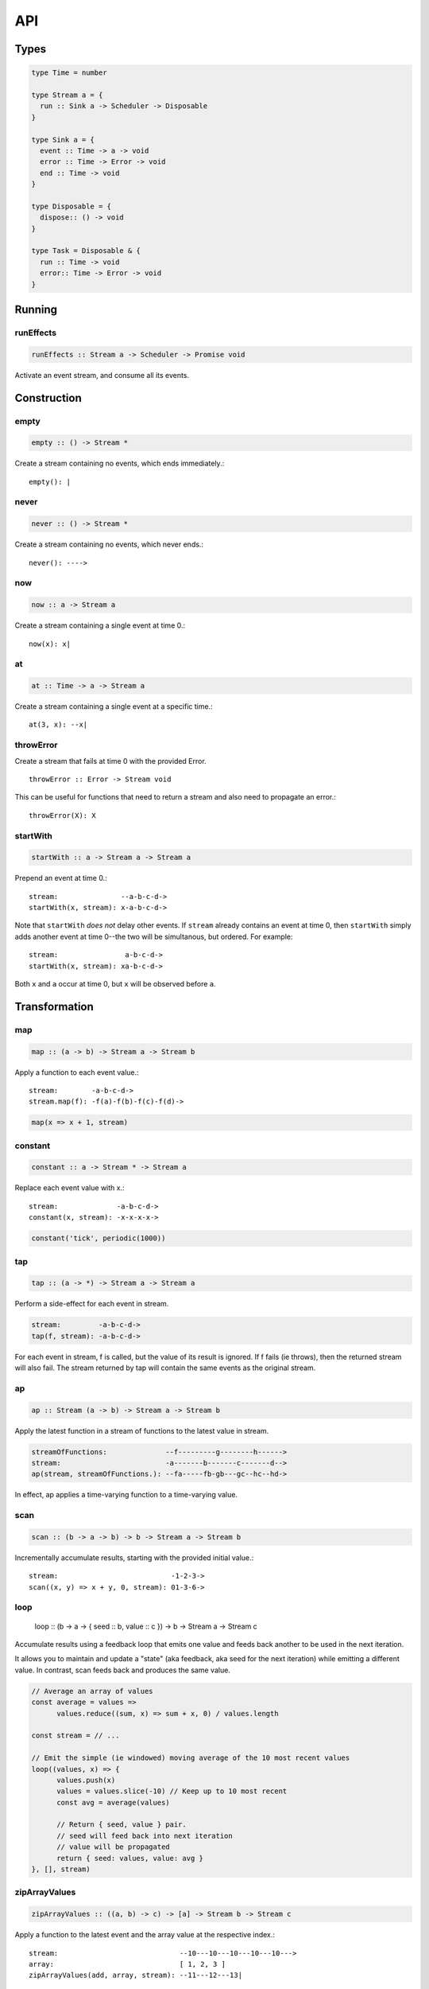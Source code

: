API
===

.. _types:

Types
-----

.. code-block:: haskell

  type Time = number

  type Stream a = {
    run :: Sink a -> Scheduler -> Disposable
  }

  type Sink a = {
    event :: Time -> a -> void
    error :: Time -> Error -> void
    end :: Time -> void
  }

  type Disposable = {
    dispose:: () -> void
  }

  type Task = Disposable & {
    run :: Time -> void
    error:: Time -> Error -> void
  }

Running
-------

.. _runEffects:

runEffects
^^^^^^^^^^

.. code-block:: haskell

  runEffects :: Stream a -> Scheduler -> Promise void

Activate an event stream, and consume all its events.

Construction
------------

.. _empty:

empty
^^^^^

.. code-block:: haskell

  empty :: () -> Stream *

Create a stream containing no events, which ends immediately.::

  empty(): |

.. _never:

never
^^^^^

.. code-block:: haskell

  never :: () -> Stream *

Create a stream containing no events, which never ends.::

  never(): ---->

.. _now:

now
^^^

.. code-block:: haskell

  now :: a -> Stream a

Create a stream containing a single event at time 0.::

  now(x): x|

.. _at:

at
^^

.. code-block:: haskell

  at :: Time -> a -> Stream a

Create a stream containing a single event at a specific time.::

  at(3, x): --x|

.. _throwError:

throwError
^^^^^^^^^^

.. code-block:: haskell

Create a stream that fails at time 0 with the provided Error. ::

  throwError :: Error -> Stream void

This can be useful for functions that need to return a stream and also need to propagate an error.::

  throwError(X): X

.. _startWith:

startWith
^^^^^^^^^

.. code-block:: haskell

  startWith :: a -> Stream a -> Stream a

Prepend an event at time 0.::

  stream:               --a-b-c-d->
  startWith(x, stream): x-a-b-c-d->

Note that ``startWith`` *does not* delay other events.  If ``stream`` already contains an event at time 0, then ``startWith`` simply adds another event at time 0--the two will be simultanous, but ordered.  For example::

  stream:                a-b-c-d->
  startWith(x, stream): xa-b-c-d->

Both ``x`` and ``a`` occur at time 0, but ``x`` will be observed before ``a``.

Transformation
--------------

map
^^^

.. code-block:: haskell

  map :: (a -> b) -> Stream a -> Stream b

Apply a function to each event value.::

  stream:        -a-b-c-d->
  stream.map(f): -f(a)-f(b)-f(c)-f(d)->

.. code-block:: javascript

  map(x => x + 1, stream)

.. _constant:

constant
^^^^^^^^

.. code-block:: haskell

  constant :: a -> Stream * -> Stream a

Replace each event value with x.::

  stream:              -a-b-c-d->
  constant(x, stream): -x-x-x-x->

.. code-block:: javascript

  constant('tick', periodic(1000))

.. _tap:

tap
^^^

.. code-block:: haskell

  tap :: (a -> *) -> Stream a -> Stream a

Perform a side-effect for each event in stream.

.. code-block:: javascript

  stream:         -a-b-c-d->
  tap(f, stream): -a-b-c-d->

For each event in stream, f is called, but the value of its result is ignored. 
If f fails (ie throws), then the returned stream will also fail. The stream 
returned by tap will contain the same events as the original stream.

.. _ap:

ap
^^^

.. code-block:: haskell

  ap :: Stream (a -> b) -> Stream a -> Stream b

Apply the latest function in a stream of functions to the latest value in stream.

.. code-block:: javascript

  streamOfFunctions:              --f---------g--------h------>
  stream:                         -a-------b-------c-------d-->
  ap(stream, streamOfFunctions.): --fa-----fb-gb---gc--hc--hd->

In effect, ap applies a time-varying function to a time-varying value.

.. _scan:

scan
^^^^

.. code-block:: haskell

  scan :: (b -> a -> b) -> b -> Stream a -> Stream b

Incrementally accumulate results, starting with the provided initial value.::

  stream:                           -1-2-3->
  scan((x, y) => x + y, 0, stream): 01-3-6->

.. _loop:

loop
^^^^

  loop :: (b -> a -> { seed :: b, value :: c }) -> b -> Stream a -> Stream c

Accumulate results using a feedback loop that emits one value and feeds back another to be used in the next iteration.

It allows you to maintain and update a "state" (aka feedback, aka seed for the next iteration) while emitting a different value. In contrast, scan feeds back and produces the same value.

.. code-block:: javascript

  // Average an array of values
  const average = values =>
  	values.reduce((sum, x) => sum + x, 0) / values.length

  const stream = // ...

  // Emit the simple (ie windowed) moving average of the 10 most recent values
  loop((values, x) => {
  	values.push(x)
  	values = values.slice(-10) // Keep up to 10 most recent
  	const avg = average(values)

  	// Return { seed, value } pair.
  	// seed will feed back into next iteration
  	// value will be propagated
  	return { seed: values, value: avg }
  }, [], stream)

.. _zipArrayValues:

zipArrayValues
^^^^^^^^^^^^^^

.. code-block:: haskell

  zipArrayValues :: ((a, b) -> c) -> [a] -> Stream b -> Stream c

Apply a function to the latest event and the array value at the respective index.::

  stream:                             --10---10---10---10---10--->
  array:                              [ 1, 2, 3 ]
  zipArrayValues(add, array, stream): --11---12---13|

The resulting stream will contain the same number of events as the input stream,
or array.length events, whichever is less.

.. _withArrayValues:

withArrayValues
^^^^^^^^^^^^^^^

.. code-block:: haskell

  withArrayValues :: [a] -> Stream b -> Stream a

Replace each event value with the array value at the respective index.::

  array:                          [ 1, 2, 3 ]
  stream:                         --x--x--x--x--x-->
  withArrayValues(array, stream): --1--2--3|

The resulting stream will contain the same number of events as the input stream,
or array.length events, whichever is less.

.. _chain:

chain
^^^^^

.. code-block:: haskell

  chain :: (a -> Stream b) -> Stream a -> Stream b

Transform each event in ``stream`` into a stream, and then merge it into the resulting stream. Note that ``f`` must return a stream.::

  stream:            -a----b----c|
  f(a):               1--2--3|
  f(b):                    1----2----3|
  f(c):                           1-2-3|
  chain(f, stream):  -1--2-13---2-1-233|

.. _join:

join
^^^^

.. code-block:: haskell

  join :: Stream (Stream a) -> Stream a

Given a higher-order stream, return a new stream that merges all the inner streams as they arrive.::

  s:             ---a---b---c---d-->
  t:             -1--2--3--4--5--6->
  stream:        -s------t--------->
  join(stream):  ---a---b--4c-5-d6->

concatMap :: (a -> Stream b) -> Stream a -> Stream b

mergeConcurrently :: int -> Stream (Stream a) -> Stream a

mergeMapConcurently :: (a -> Stream b) -> int -> Stream a -> Stream b

.. _merge:

merge
^^^^^

.. code-block:: haskell

  merge :: Stream a -> Stream a -> Stream a

Create a new stream containing events from two streams.::

  s1:            -a--b----c--->
  s2:            --w---x-y--z->
  merge(s1, s2): -aw-b-x-yc-z->

Merging creates a new stream containing all events from the two original streams without affecting the time of the events. You can think of the events from the input streams simply being interleaved into the new, merged stream. A merged stream ends when all of its input streams have ended.

.. _mergeArray:

mergeArray
^^^^^^^^^^

.. code-block:: haskell

  mergeArray :: [ (Stream a) ] -> Stream a

Array form of :ref:`merge`. Create a new Stream containing all events from all streams in the array.

  s1:                       -a--b----c---->
  s2:                       --w---x-y--z-->
  s3:                       ---1---2----3->
  mergeArray([s1, s2, s3]): -aw1b-x2yc-z3->

.. _combine:

combine
^^^^^^^

.. code-block:: haskell

  combine :: (a -> b -> c) -> Stream a -> Stream b -> Stream c

Apply a function to the most recent event from each stream when a new event arrives on any stream.::

  s1:                   -0--1----2--->
  s2:                   --3---4-5--6->
  combine(add, s1, s2): --3-4-5-67-8->

Note that ``combine`` waits for at least one event to arrive on all input streams before it produces any events.

.. _combineArray:

combineArray
^^^^^^^^^^^^

.. code-block:: haskell

  combineArray :: ((a, b, ...) -> z) -> [ Stream a, Stream b, ... ] -> Stream z

Array form of :ref:`combine`. Apply a function to the most recent event from all streams when a new event arrives on any stream.::

  s1:                               -0--1----2->
  s2:                               --3---4-5-->
  s3:                               ---2---1--->
  combineArray(add3, [s1, s2, s3]): ---56-7678->

.. _zip:

zip
^^^

.. code-block:: haskell

  zip :: (a -> b -> c) -> Stream a -> Stream b -> Stream c

Apply a function to corresponding pairs of events from the inputs streams.::

  s1:               -1--2--3--4->
  s2:               -1---2---3---4->
  zip(add, s1, s2): -2---4---6---8->

Zipping correlates by *index* corresponding events from two input streams. Note that zipping a "fast" stream and a "slow" stream will cause buffering. Events from the fast stream must be buffered in memory until an event at the corresponding index arrives on the slow stream.

A zipped stream ends when any one of its input streams ends.

.. _zipArray:

zipArray
^^^^^^^^

.. code-block:: haskell

  zipArray :: ((a, b, ...) -> z) -> [ Stream a, Stream b, ... ] -> Stream z

Array form of :ref:`zip`.  Apply a function to corresponding events from all the inputs streams.::

  s1:                           -1-2-3---->
  s2:                           -1--2--3-->
  s2:                           --1--2--3->
  zipArray(add3, [s1, s2, s3]): --3--6--9->

sample :: ((a, b) -> c) -> Stream a -> Stream b -> Stream c

switchLatest :: Stream (Stream a) -> Stream a

Filtering
---------

.. _filter:

filter
^^^^^^

.. code-block:: haskell

  filter :: (a -> bool) -> Stream a -> Stream a

Retain only events for which a predicate is truthy.

  stream:               -1-2-3-4->
  filter(even, stream): ---2---4->

.. _skipRepeats:

skipRepeats
^^^^^^^^^^^

.. code-block:: haskell

  skipRepeats :: Stream a -> Stream a

Remove adjacent repeated events.::

  stream:              -1-2-2-3-4-4-5->
  skipRepeats(stream): -1-2---3-4---5->

Note that ``===`` is used to identify repeated items.  To use a different comparison, use :ref:`skipRepeatsWith`

.. _skipRepeatsWith:

skipRepeatsWith
^^^^^^^^^^^^^^^

.. code-block:: haskell

  skipRepeatsWith :: ((a, a) -> bool) -> Stream a -> Stream a

Remove adjacent repeated events, using the provided equality function to compare adjacent events.::

  stream:                                    -a-b-B-c-D-d-e->
  skipRepeatsWith(equalsIgnoreCase, stream): -a-b---c-D---e->

The equals function should return truthy if the two value are equal, or falsy if they are not equal.

.. _slice:

slice
^^^^^

.. code-block:: haskell

  slice :: int -> int -> Stream a -> Stream a

Keep only events in a range, where start <= index < end, and index is the ordinal index of an event in stream.::

  stream:              -a-b-c-d-e-f->
  slice(1, 4, stream): ---b-c-d|

  stream:              -a-b-c|
  slice(1, 4, stream): ---b-c|

If stream contains fewer than start events, the returned stream will be empty.

.. _take:

take
^^^^

.. code-block:: haskell

  take :: int -> Stream a -> Stream a

Keep at most the first n events from stream.::

  stream:          -a-b-c-d-e-f->
  take(3, stream): -a-b-c|

  stream:          -a-b|
  take(3, stream): -a-b|

If stream contains fewer than n events, the returned stream will be effectively equivalent to stream.

.. _skip:

skip
^^^^

.. code-block:: haskell

  skip :: int -> Stream a -> Stream a

Discard the first n events from stream.::

  stream:          -a-b-c-d-e-f->
  skip(3, stream): -------d-e-f->

  stream:          -a-b-c-d-e|
  skip(3, stream): -------d-e|

  stream:          -a-b-c|
  skip(3, stream): ------|

If stream contains fewer than n events, the returned stream will be empty.

.. _takeWhile:

takeWhile
^^^^^^^^^

.. code-block:: haskell

  takeWhile :: (a -> bool) -> Stream a -> Stream a

Keep all events until predicate returns false, and discard the rest.::

  stream:                  -2-4-5-6-8->
  takeWhile(even, stream): -2-4-|

.. _skipWhile:

skipWhile
^^^^^^^^^

.. code-block:: haskell

  skipWhile :: (a -> bool) -> Stream a -> Stream a

Discard all events until predicate returns false, and keep the rest.::

  stream:                  -2-4-5-6-8->
  skipWhile(even, stream): -----5-6-8->

.. _skipAfter:

skipAfter
^^^^^^^^^

.. code-block:: haskell

  skipAfter :: (a -> bool) -> Stream a -> Stream a

Discard all events after the first event for which predicate returns true.::

  stream:                  -1-2-3-4-5-6-8->
  skipAfter(even, stream): -1-2|

.. _until:

until
^^^^^

.. code-block:: haskell

  until :: Stream * -> Stream a -> Stream a

Keep all events in one stream until the first event occurs in another.::

  stream:                   -a-b-c-d-e-f->
  endSignal:                ------z->
  until(endSignal, stream): -a-b-c|

Note that if endSignal has no events, then the returned stream will be effectively equivalent to the original.

.. code-block:: javascript

  // Keep only 3 seconds of events, discard the rest
  until(at(3000, null), stream)

.. _since:

since
^^^^^

.. code-block:: haskell

  since :: Stream * -> Stream a -> Stream a

Discard all events in one stream until the first event occurs in another.::

  stream:                     -a-b-c-d-e-f->
  startSignal:                ------z->
  since(startSignal, stream): -------d-e-f->

Note that if startSignal is has no events, then the returned stream will be effectively equivalent to :ref:`never`.

.. code-block:: javascript

  // Discard events for 3 seconds, keep the rest
  since(at(3000, null), stream)

.. _during:

during
^^^^^^

.. code-block:: haskell

  during :: Stream (Stream *) -> Stream a -> Stream a

Keep events that occur during a time window defined by a higher-order stream.::

  stream:                     -a-b-c-d-e-f-g->
  timeWindow:                 -----s
  s:                                -----x
  during(timeWindow, stream): -----c-d-e-|

This is similar to :ref:`slice`, but uses time rather than indices to "slice" the stream.

.. code-block:: javascript

  // A time window that:
  // 1. starts at time = 1 second
  // 2. ends at time = 6 seconds (1 second + 5 seconds)
  const timeWindow = at(1000, at(5000, null))

  // 1. discard events for 1 second, then
  // 2. keep events for 5 more seconds, then
  // 3. discard all subsequent events
  during(timeWindow, stream)

.. _delay:

delay
^^^^^

.. code-block:: haskell

  delay :: int -> Stream a -> Stream a

Timeshift a stream by a number of milliseconds.::

  stream:           -a-b-c-d->
  delay(1, stream): --a-b-c-d->
  delay(5, stream): ------a-b-c-d->

Delaying a stream timeshifts all the events by the same amount. It doesn't change the time *between* events.

.. _throttle:

throttle
^^^^^^^^

  throttle :: int -> Stream a -> Stream a

Limit the rate of events to at most one per a number of milliseconds.::

  stream:               abcd----abcd---->
  throttle(2, stream):  a-c-----a-c----->

In contrast to debounce, throttle simply drops events that occur "too often", whereas debounce waits for a "quiet period".

.. _debounce:

debounce
^^^^^^^^

.. code-block:: haskell

  debounce :: int -> Stream a -> Stream a

Wait for a burst of events to subside and keep only the last event in the burst.::

  stream:              abcd----abcd---->
  debounce(2, stream): -----d-------d-->

If the stream ends while there is a pending debounced event (e.g. via until), the pending event will occur just before the stream ends.  For example::

  s1:                         abcd----abcd---->
  s2:                         ------------|
  debounce(2, until(s2, s1)): -----d------d|

Debouncing can be extremely useful when dealing with bursts of similar events, for example, debouncing keypress events before initiating a remote search query in a browser application.

.. code-block:: javascript

  const searchInput = document.querySelector('[name="search-text"]');
  const searchText = most.fromEvent('input', searchInput);

  // The current value of the searchInput, but only
  // after the user stops typing for 500 millis
  map(e => e.target.value, debounce(500, searchText))

.. _fromPromise:

fromPromise
^^^^^^^^^^^

.. code-block:: haskell

  fromPromise :: Promise a -> Stream a

Create a stream containing a promise's value.::

  promise:              ----a
  fromPromise(promise): ----a|

If the promise rejects, the stream will be in an error state with the promise's rejection reason as its error. See :ref:`recoverWith` for error recovery.

.. _awaitPromises:

awaitPromises
^^^^^^^^^^^^^

.. code-block:: haskell

  awaitPromises :: Stream (Promise a) -> Stream a

Turn a stream of promises into a stream containing the promises' values.::

  promise p:             ---1
  promise q:             ------2
  promise r:             -3
  stream:                -p---q---r->
  awaitPromises(stream): ---1--2--3->

Note that order is always preserved, regardless of promise fulfillment order.

To create a stream that merges promises in fulfillment order, use ``chain(fromPromise, stream)``. Note the difference::

  promise p:                    --1
  promise q:                    --------2
  promise r:                    ------3
  stream:                       -p-q-r----->
  chain(fromPromise, stream):   --1---3-2-->
  awaitPromises(stream):        --1-----23->

If a promise rejects, the stream will be in an error state with the rejected promise's reason as its error. See recoverWith for error recovery. For example::

  promise p:             ---1
  promise q:             ------X
  promise r:             -3
  stream:                -p---q---r->
  awaitPromises(stream): ---1--X

.. _continueWith:

continueWith
^^^^^^^^^^^^

.. code-block:: haskell

  continueWith :: (() -> Stream a) -> Stream a -> Stream a

Replace the end of a stream with another stream.::

  s:                  -a-b-c-d|
  f(): 		                    -1-2-3-4-5->
  continueWith(f, s): -a-b-c-d-1-2-3-4-5->

When ``s`` ends, ``f`` will be called, and must return stream.

.. _recoverWith:

recoverWith
^^^^^^^^^^^

.. code-block:: haskell

  recoverWith :: (Error -> Stream a) -> Stream a -> Stream a

Recover from a stream failure by calling a function to create a new stream.::

  s:                 -a-b-c-X
  f(X):                     d-e-f->
  recoverWith(f, s): -a-b-c-d-e-f->

When ``s`` fails with an error, ``f`` will be called with the error. f must return a new stream to replace the error.

Scheduling
----------

.. _propagateTask:

propagateTask
^^^^^^^^^^^^^

.. code-block:: haskell

  propagateTask :: (Time -> a -> Sink a -> *) -> a -> Sink a -> Task

Create a Task to propagate a value to a Sink.  When the task executes, the provided function will receive the current time (from the scheduler on which it was scheduled), and the provided value and Sink.  The Task can use the :ref:`Sink API <types>` to propagate the value in whatever way it chooses, for example, as an event or an error, or could choose not to propagate the event based on some condition, etc.

.. _propagateEventTask:

propagateEventTask
^^^^^^^^^^^^^^^^^^

.. code-block:: haskell

  propagateEventTask :: a -> Sink a -> Task

Create a :ref:`Task <types>` that can be scheduled to propagate an event value to a :ref:`Sink <types>`.  When the task executes, it will call the Sink's ``event`` method with the current time (from the scheduler on which it was scheduled) and the value.

.. _propagateEndTask:

propagateEndTask
^^^^^^^^^^^^^^^^

.. code-block:: haskell

  propagateEndTask :: Sink * -> Task

Create a :ref:`Task <types>` that can be scheduled to propagate end to a :ref:`Sink <types>`.  When the task executes, it will call the Sink's ``end`` method with the current time (from the scheduler on which it was scheduled).

.. _propagateErrorTask:

propagateErrorTask
^^^^^^^^^^^^^^^^^^

.. code-block:: haskell

  propagateErrorTask :: Error -> Sink * -> Task

Create a :ref:`Task <types>` that can be scheduled to propagate an error to a :ref:`Sink <types>`.  When the task executes, it will call the Sink's ``error`` method with the current time (from the scheduler on which it was scheduled) and the error.
